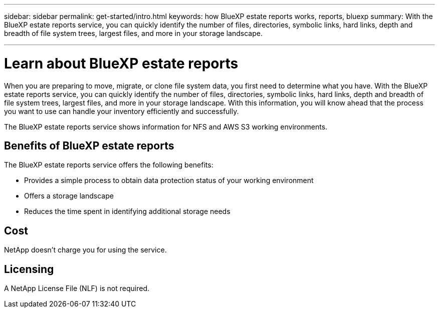 ---
sidebar: sidebar
permalink: get-started/intro.html
keywords: how BlueXP estate reports works, reports, bluexp
summary: With the BlueXP estate reports service, you can quickly identify the number of files, directories, symbolic links, hard links, depth and breadth of file system trees, largest files, and more in your storage landscape.

---

= Learn about BlueXP estate reports
:hardbreaks:
:icons: font
:imagesdir: ../media/concepts/

[.lead]
When you are preparing to move, migrate, or clone file system data, you first need to determine what you have. With the BlueXP estate reports service, you can quickly identify the number of files, directories, symbolic links, hard links, depth and breadth of file system trees, largest files, and more in your storage landscape. With this information, you will know ahead that the process you want to use can handle your inventory efficiently and successfully. 

The BlueXP estate reports service shows information for NFS and AWS S3 working environments. 



== Benefits of BlueXP estate reports

The BlueXP estate reports service offers the following benefits: 

* Provides a simple process to obtain data protection status of your working environment 
* Offers a storage landscape
* Reduces the time spent in identifying additional storage needs

== Cost

NetApp doesn’t charge you for using the service. 

== Licensing

A NetApp License File (NLF) is not required.
